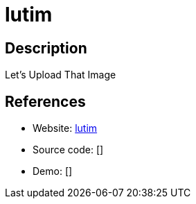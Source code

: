 = lutim

:Name:          lutim
:Language:      Perl
:License:       AGPL-3.0
:Topic:         File Sharing and Synchronization
:Category:      Distributed filesystems
:Subcategory:   Single-click/drag-n-drop upload

// END-OF-HEADER. DO NOT MODIFY OR DELETE THIS LINE

== Description

Let's Upload That Image

== References

* Website: https://github.com/ldidry/lutim[lutim]
* Source code: []
* Demo: []
